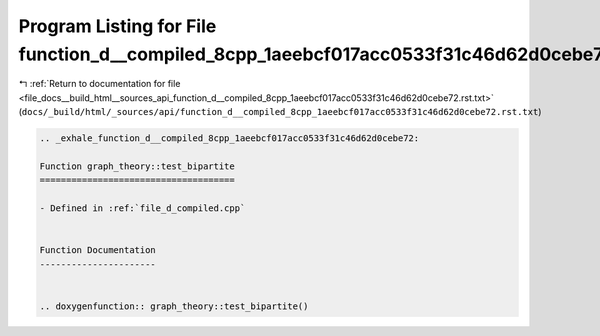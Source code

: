 
.. _program_listing_file_docs__build_html__sources_api_function_d__compiled_8cpp_1aeebcf017acc0533f31c46d62d0cebe72.rst.txt:

Program Listing for File function_d__compiled_8cpp_1aeebcf017acc0533f31c46d62d0cebe72.rst.txt
=============================================================================================

|exhale_lsh| :ref:`Return to documentation for file <file_docs__build_html__sources_api_function_d__compiled_8cpp_1aeebcf017acc0533f31c46d62d0cebe72.rst.txt>` (``docs/_build/html/_sources/api/function_d__compiled_8cpp_1aeebcf017acc0533f31c46d62d0cebe72.rst.txt``)

.. |exhale_lsh| unicode:: U+021B0 .. UPWARDS ARROW WITH TIP LEFTWARDS

.. code-block:: cpp

   .. _exhale_function_d__compiled_8cpp_1aeebcf017acc0533f31c46d62d0cebe72:
   
   Function graph_theory::test_bipartite
   =====================================
   
   - Defined in :ref:`file_d_compiled.cpp`
   
   
   Function Documentation
   ----------------------
   
   
   .. doxygenfunction:: graph_theory::test_bipartite()
